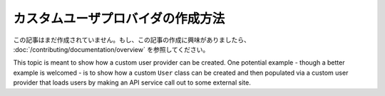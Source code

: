 カスタムユーザプロバイダの作成方法
==================================

この記事はまだ作成されていません。もし、この記事の作成に興味がありましたら、 :doc:`/contributing/documentation/overview` を参照してください。

This topic is meant to show how a custom user provider can be created. One
potential example - though a better example is welcomed - is to show how
a custom ``User`` class can be created and then populated via a custom user
provider that loads users by making an API service call out to some external
site.

.. 2011/11/08 ganchiku 3e9945699f2fd5581764a8700ddca24f268d6792

